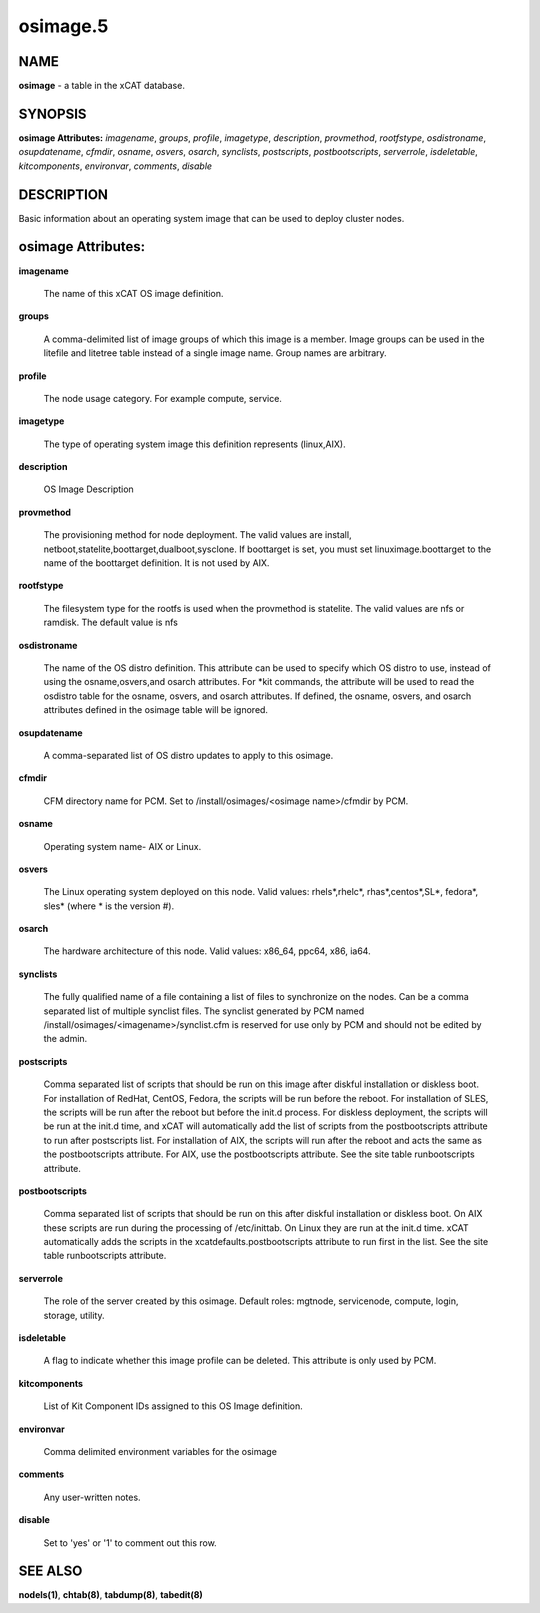 
#########
osimage.5
#########

.. highlight:: perl


****
NAME
****


\ **osimage**\  - a table in the xCAT database.


********
SYNOPSIS
********


\ **osimage Attributes:**\   \ *imagename*\ , \ *groups*\ , \ *profile*\ , \ *imagetype*\ , \ *description*\ , \ *provmethod*\ , \ *rootfstype*\ , \ *osdistroname*\ , \ *osupdatename*\ , \ *cfmdir*\ , \ *osname*\ , \ *osvers*\ , \ *osarch*\ , \ *synclists*\ , \ *postscripts*\ , \ *postbootscripts*\ , \ *serverrole*\ , \ *isdeletable*\ , \ *kitcomponents*\ , \ *environvar*\ , \ *comments*\ , \ *disable*\ 


***********
DESCRIPTION
***********


Basic information about an operating system image that can be used to deploy cluster nodes.


*******************
osimage Attributes:
*******************



\ **imagename**\ 
 
 The name of this xCAT OS image definition.
 


\ **groups**\ 
 
 A comma-delimited list of image groups of which this image is a member.  Image groups can be used in the litefile and litetree table instead of a single image name. Group names are arbitrary.
 


\ **profile**\ 
 
 The node usage category. For example compute, service.
 


\ **imagetype**\ 
 
 The type of operating system image this definition represents (linux,AIX).
 


\ **description**\ 
 
 OS Image Description
 


\ **provmethod**\ 
 
 The provisioning method for node deployment. The valid values are install, netboot,statelite,boottarget,dualboot,sysclone. If boottarget is set, you must set linuximage.boottarget to the name of the boottarget definition. It is not used by AIX.
 


\ **rootfstype**\ 
 
 The filesystem type for the rootfs is used when the provmethod is statelite. The valid values are nfs or ramdisk. The default value is nfs
 


\ **osdistroname**\ 
 
 The name of the OS distro definition.  This attribute can be used to specify which OS distro to use, instead of using the osname,osvers,and osarch attributes. For \*kit commands,  the attribute will be used to read the osdistro table for the osname, osvers, and osarch attributes. If defined, the osname, osvers, and osarch attributes defined in the osimage table will be ignored.
 


\ **osupdatename**\ 
 
 A comma-separated list of OS distro updates to apply to this osimage.
 


\ **cfmdir**\ 
 
 CFM directory name for PCM. Set to /install/osimages/<osimage name>/cfmdir by PCM.
 


\ **osname**\ 
 
 Operating system name- AIX or Linux.
 


\ **osvers**\ 
 
 The Linux operating system deployed on this node.  Valid values:  rhels\*,rhelc\*, rhas\*,centos\*,SL\*, fedora\*, sles\* (where \* is the version #).
 


\ **osarch**\ 
 
 The hardware architecture of this node.  Valid values: x86_64, ppc64, x86, ia64.
 


\ **synclists**\ 
 
 The fully qualified name of a file containing a list of files to synchronize on the nodes. Can be a comma separated list of multiple synclist files. The synclist generated by PCM named /install/osimages/<imagename>/synclist.cfm is reserved for use only by PCM and should not be edited by the admin.
 


\ **postscripts**\ 
 
 Comma separated list of scripts that should be run on this image after diskful installation or diskless boot. For installation of RedHat, CentOS, Fedora, the scripts will be run before the reboot. For installation of SLES, the scripts will be run after the reboot but before the init.d process. For diskless deployment, the scripts will be run at the init.d time, and xCAT will automatically add the list of scripts from the postbootscripts attribute to run after postscripts list. For installation of AIX, the scripts will run after the reboot and acts the same as the postbootscripts attribute.  For AIX, use the postbootscripts attribute. See the site table runbootscripts attribute.
 


\ **postbootscripts**\ 
 
 Comma separated list of scripts that should be run on this after diskful installation or diskless boot. On AIX these scripts are run during the processing of /etc/inittab.  On Linux they are run at the init.d time. xCAT automatically adds the scripts in the xcatdefaults.postbootscripts attribute to run first in the list. See the site table runbootscripts attribute.
 


\ **serverrole**\ 
 
 The role of the server created by this osimage.  Default roles: mgtnode, servicenode, compute, login, storage, utility.
 


\ **isdeletable**\ 
 
 A flag to indicate whether this image profile can be deleted.  This attribute is only used by PCM.
 


\ **kitcomponents**\ 
 
 List of Kit Component IDs assigned to this OS Image definition.
 


\ **environvar**\ 
 
 Comma delimited environment variables for the osimage
 


\ **comments**\ 
 
 Any user-written notes.
 


\ **disable**\ 
 
 Set to 'yes' or '1' to comment out this row.
 



********
SEE ALSO
********


\ **nodels(1)**\ , \ **chtab(8)**\ , \ **tabdump(8)**\ , \ **tabedit(8)**\ 

